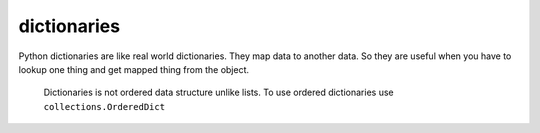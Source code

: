 dictionaries
-------------

Python dictionaries are like real world dictionaries.
They map data to another data.
So they are useful when you have to lookup one thing and
get mapped thing from the object.

    Dictionaries is not ordered data structure unlike lists.
    To use ordered dictionaries use ``collections.OrderedDict``

